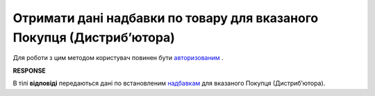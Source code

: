 #################################################################################
**Отримати дані надбавки по товару для вказаного Покупця (Дистрибʼютора)**
#################################################################################

Для роботи з цим методом користувач повинен бути `авторизованим <https://wiki.edin.ua/uk/latest/Distribution/EDIN_2_0/API_2_0/Methods/Authorization.html>`__ .

.. csv-table:: 
  :file: GetSurcharge.csv
  :widths:  10, 41
  :stub-columns: 0

**RESPONSE**

В тілі **відповіді** передаються дані по встановленим `надбавкам <https://wiki.edin.ua/uk/latest/Distribution/EDIN_2_0/API_2_0/Methods/EveryBody/SurchargeResponse.html>`__ для вказаного Покупця (Дистрибʼютора).

